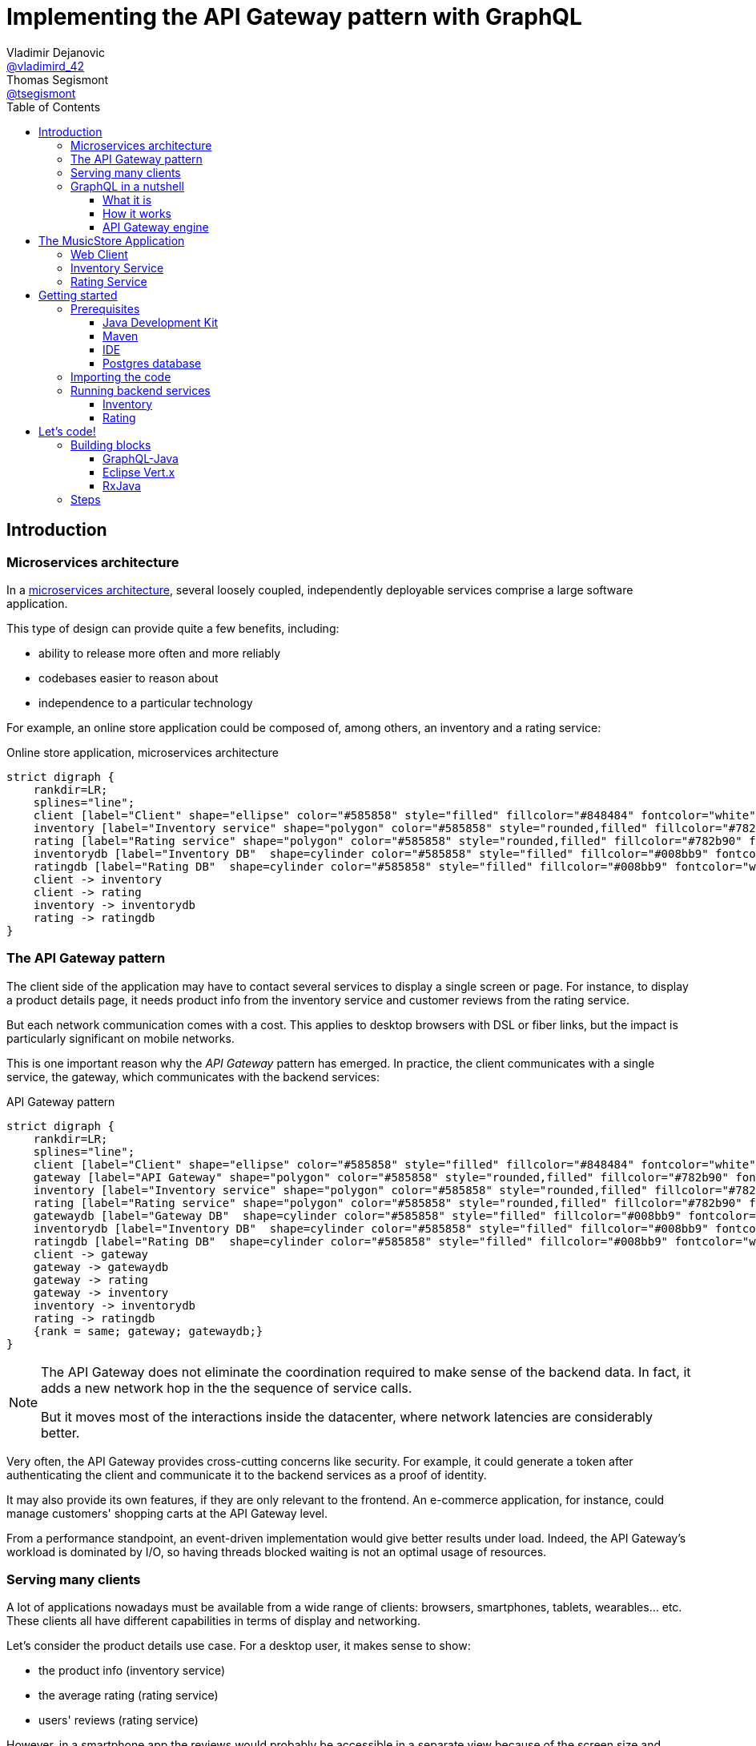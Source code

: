 = Implementing the API Gateway pattern with GraphQL
Vladimir Dejanovic <https://twitter.com/vladimird_42[@vladimird_42]>; Thomas Segismont <https://twitter.com/tsegismont[@tsegismont]>
:toc: left
:toclevels: 3
:source-highlighter: rouge

== Introduction

=== Microservices architecture

In a https://microservices.io/patterns/microservices.html[microservices architecture], several loosely coupled, independently deployable services comprise a large software application.

This type of design can provide quite a few benefits, including:

* ability to release more often and more reliably
* codebases easier to reason about
* independence to a particular technology

For example, an online store application could be composed of, among others, an inventory and a rating service:

[graphviz, microservices-architecture, svg]
.Online store application, microservices architecture
----
strict digraph {
    rankdir=LR;
    splines="line";
    client [label="Client" shape="ellipse" color="#585858" style="filled" fillcolor="#848484" fontcolor="white"]
    inventory [label="Inventory service" shape="polygon" color="#585858" style="rounded,filled" fillcolor="#782b90" fontcolor="white"]
    rating [label="Rating service" shape="polygon" color="#585858" style="rounded,filled" fillcolor="#782b90" fontcolor="white"]
    inventorydb [label="Inventory DB"  shape=cylinder color="#585858" style="filled" fillcolor="#008bb9" fontcolor="white"]
    ratingdb [label="Rating DB"  shape=cylinder color="#585858" style="filled" fillcolor="#008bb9" fontcolor="white"]
    client -> inventory
    client -> rating
    inventory -> inventorydb
    rating -> ratingdb
}
----

=== The API Gateway pattern

The client side of the application may have to contact several services to display a single screen or page.
For instance, to display a product details page, it needs product info from the inventory service and customer reviews from the rating service.

But each network communication comes with a cost.
This applies to desktop browsers with DSL or fiber links, but the impact is particularly significant on mobile networks.

This is one important reason why the _API Gateway_ pattern has emerged.
In practice, the client communicates with a single service, the gateway, which communicates with the backend services:

[graphviz, api-gateway-pattern, svg]
.API Gateway pattern
----
strict digraph {
    rankdir=LR;
    splines="line";
    client [label="Client" shape="ellipse" color="#585858" style="filled" fillcolor="#848484" fontcolor="white"]
    gateway [label="API Gateway" shape="polygon" color="#585858" style="rounded,filled" fillcolor="#782b90" fontcolor="white"]
    inventory [label="Inventory service" shape="polygon" color="#585858" style="rounded,filled" fillcolor="#782b90" fontcolor="white"]
    rating [label="Rating service" shape="polygon" color="#585858" style="rounded,filled" fillcolor="#782b90" fontcolor="white"]
    gatewaydb [label="Gateway DB"  shape=cylinder color="#585858" style="filled" fillcolor="#008bb9" fontcolor="white"]
    inventorydb [label="Inventory DB"  shape=cylinder color="#585858" style="filled" fillcolor="#008bb9" fontcolor="white"]
    ratingdb [label="Rating DB"  shape=cylinder color="#585858" style="filled" fillcolor="#008bb9" fontcolor="white"]
    client -> gateway
    gateway -> gatewaydb
    gateway -> rating
    gateway -> inventory
    inventory -> inventorydb
    rating -> ratingdb
    {rank = same; gateway; gatewaydb;}
}
----

[NOTE]
====
The API Gateway does not eliminate the coordination required to make sense of the backend data.
In fact, it adds a new network hop in the the sequence of service calls.

But it moves most of the interactions inside the datacenter, where network latencies are considerably better.
====

Very often, the API Gateway provides cross-cutting concerns like security.
For example, it could generate a token after authenticating the client and communicate it to the backend services as a proof of identity.

It may also provide its own features, if they are only relevant to the frontend.
An e-commerce application, for instance, could manage customers' shopping carts at the API Gateway level.

From a performance standpoint, an event-driven implementation would give better results under load.
Indeed, the API Gateway's workload is dominated by I/O, so having threads blocked waiting is not an optimal usage of resources.

=== Serving many clients

A lot of applications nowadays must be available from a wide range of clients: browsers, smartphones, tablets, wearables... etc.
These clients all have different capabilities in terms of display and networking.

Let's consider the product details use case.
For a desktop user, it makes sense to show:

* the product info (inventory service)
* the average rating (rating service)
* users' reviews (rating service)

However, in a smartphone app the reviews would probably be accessible in a separate view because of the screen size and shape.

But if the mobile developer uses the same endpoint as the web developer, the API Gateway wastes:

* time (_latency_) waiting for rating service responses, and
* bandwith sending a lot of unnecessary data.

To overcome this problem, it is possible to create a backend specific to each type of frontend.

[graphviz,backend-for-frontends,svg]
.Backend for Frontends pattern
----
strict digraph {
    rankdir=LR;
    splines="line";
    webclient [label="Web Client" shape="ellipse" color="#585858" style="filled" fillcolor="#848484" fontcolor="white"]
    mobileclient [label="Mobile Client" shape="ellipse" color="#585858" style="filled" fillcolor="#848484" fontcolor="white"]
    webgateway [label="Web Gateway" shape="polygon" color="#585858" style="rounded,filled" fillcolor="#782b90" fontcolor="white"]
    mobilegateway [label="Mobile Gateway" shape="polygon" color="#585858" style="rounded,filled" fillcolor="#782b90" fontcolor="white"]
    inventory [label="Inventory service" shape="polygon" color="#585858" style="rounded,filled" fillcolor="#782b90" fontcolor="white"]
    rating [label="Rating service" shape="polygon" color="#585858" style="rounded,filled" fillcolor="#782b90" fontcolor="white"]
    inventorydb [label="Inventory DB"  shape=cylinder color="#585858" style="filled" fillcolor="#008bb9" fontcolor="white"]
    ratingdb [label="Rating DB"  shape=cylinder color="#585858" style="filled" fillcolor="#008bb9" fontcolor="white"]
    webclient -> webgateway
    mobileclient -> mobilegateway
    webgateway -> rating
    webgateway -> inventory
    mobilegateway -> rating
    mobilegateway -> inventory
    inventory -> inventorydb
    rating -> ratingdb
    {rank = clients; mobileclient; webclient;}
    {rank = gateways; mobilegateway; webgateway;}
}
----

Nevertheless, this design, also known as the _Backend for Frontends_ pattern, has a few drawbacks:

* each specific API Gateway is another component to maintain
* a lot of code is duplicated
* each new feature has to be supported in all gateways before all clients can start using it

=== GraphQL in a nutshell

==== What it is

https://graphql.org/[GraphQL] is a query and schema definition language for your backend services.

It allows backend developers to describe the data in a language-agnostic fashion:

[source,graphql]
.GraphQL Schema file
----
type Genre {
  id: ID
  name: String!
}

type Album {
  id: ID
  name: String!
  genre: Genre!
  artist: String!
  reviews: [Review!]
}

type Review {
  name: String!
  rating: Int!
  comment: String
}

type Query {
  albums(genre: ID): [Album!]
}

schema {
  query: Query
}
----

And then frontend developers to request exactly the information they need:

[source,graphql]
.GraphQL query
----
query ($id: ID!) {
  album(id: $id) {
    id
    name
    genre {
      name
    }
    artist
  }
}
----

Which, given an `id` variable, would result in:

[source,json]
.GraphQL results
----
{
  "album": {
    "name": "Revolver",
    "genre": {
      "name": "Pop"
    },
    "artist": "The Beatles"
  }
}
----

While the https://graphql.github.io/graphql-spec/[GraphQL specification] does not prescribe any transport, in practice it's often used over HTTP and Websockets.

TIP: You will find a GraphQL schema definition and query authoring introduction on https://graphql.org/learn/.

==== How it works

When a GraphQL server runtime starts, it:

. parses the schema file to discover types and fields
. binds each field to data fetching functions

[graphviz,graphql-server-runtime,svg]
.GraphQL server runtime creation
----
strict digraph {
    splines="line";
    schema [label="Types and Fields" shape="ellipse" color="#585858" style="filled" fillcolor="#848484" fontcolor="white"]
    fetchers [label="Data Fetchers" shape="ellipse" color="#585858" style="filled" fillcolor="#848484" fontcolor="white"]
    runtime [label="GraphQL Runtime" shape="polygon" color="#585858" style="rounded,filled" fillcolor="#782b90" fontcolor="white"]
    schema -> runtime
    fetchers -> runtime
}
----

Then when a request is received, it:

. validates the query
. invokes each data fetching function needed to produce the result
. sends the result to the client

[graphviz,graphql-query-execution,svg]
.GraphQL query execution phases
----
strict digraph {
    rankdir=LR;
    splines="line";
    validation [label="Validation" shape="ellipse" color="#585858" style="filled" fillcolor="#848484" fontcolor="white"]
    execution [label="Execution" shape="ellipse" color="#585858" style="filled" fillcolor="#848484" fontcolor="white"]
    result [label="Result" shape="ellipse" color="#585858" style="filled" fillcolor="#782b90" fontcolor="white"]
    validation -> execution
    execution -> result
}
----

==== API Gateway engine

GraphQL becomes more and more popular, including as a replacement for _RESTful_ or HTTP/JSON APis.

But it particularly shines when building API Gateways.
Why?
Let's consider the product details use case again.

When the desktop client sends a request to the GraphQL runtime, it will ask for product info as well as users' review.
And the runtime will execute the corresponding data fetchers:

[source,graphql]
.Desktop client query
----
query ($id: ID!) {
  album(id: $id) {
    id
    name
    genre {
      name
    }
    artist
    reviews {
      name
      comment
      rating
    }
  }
}
----

However, the smartphone client will only ask for the product info:

[source,graphql]
.Smartphone client query
----
query ($id: ID!) {
  album(id: $id) {
    id
    name
    genre {
      name
    }
    artist
  }
}
----

And the runtime will **NOT** execute the data fetchers for customers' reviews and, obviously, will not send the unnecessary data.

== The MusicStore Application

The _MusicStore_ is an online music shop.
You can browse its catalog by genre, read customer reviews, see the list of tracks.
When logged-in, you may add albums to your cart, manage your cart items or post your own reviews.

Technically, it is comprised of the following components:

* the <<Web Client>>
* the API Gateway which:
** serves the static content
** runs the GraphQL runtime
** authenticates the customers
** records cart items
* the <<Inventory Service>>
* the <<Rating Service>>

[graphviz,musicstore-app,svg]
.The MusicStore application
----
strict digraph {
    rankdir=LR;
    splines="line";
    client [label="Web Client" shape="ellipse" color="#585858" style="filled" fillcolor="#848484" fontcolor="white"]
    gateway [label="API Gateway" shape="polygon" color="#782b90" style="rounded" fontcolor="#782b90" fontsize="25" penwidth="2" height=".6"]
    inventory [label="Inventory service" shape="polygon" color="#585858" style="rounded,filled" fillcolor="#782b90" fontcolor="white"]
    rating [label="Rating service" shape="polygon" color="#585858" style="rounded,filled" fillcolor="#782b90" fontcolor="white"]
    gatewaydb [label="MusicStore DB"  shape=cylinder color="#585858" style="filled" fillcolor="#008bb9" fontcolor="white"]
    client -> gateway
    gateway -> gatewaydb
    gateway -> rating
    gateway -> inventory
    {rank = same; gateway; gatewaydb;}
}
----

You will build the API Gateway for this microservices-based application.

NOTE: In a real-world application, the static content would often be served from a separate component.

=== Web Client

A _Single Page Application_ implemented with https://vuejs.org/[Vue.js] and https://www.apollographql.com/docs/react/[Apollo client].

=== Inventory Service

The _Inventory Service_ exposes product data over HTTP in JSON format:

* genres
* albums (name, artist, genre, ...etc)
* tracks

For the sake of simplicity, inventory data is loaded on startup from text files and stored into memory.

=== Rating Service

The _Rating Service_ receives customers' reviews on albums:

* customer name
* rating
* comment

It exposes this data over HTTP in JSON format.
It can also compute an average rating for each album.

Again, for simplicity, reviews are stored only in memory.

== Getting started

=== Prerequisites

==== Java Development Kit

JDK 8 or later must be installed on our machine.
If you don't have it already, you can get one from:

* https://adoptopenjdk.net, or
* https://www.oracle.com/technetwork/java/javase/downloads/index.html

You can use either OpenJDK or Oracle JDK.

==== Maven

Download Apache Maven from https://maven.apache.org/download.cgi.

Extract the archive contents to a directory of your choice and add it to the `PATH`.

==== IDE

It is recommended to use an IDE. It does not matter if it's IntelliJ, Eclipse or Netbeans.

If you don’t have an IDE, follow these instructions to get started with Eclipse:

* browse to the https://www.eclipse.org/downloads/packages/[Eclipse downloads page]
* select the _Eclipse IDE for Java Developers_ package and download it
* extract the archive contents to a directory of your choice
* in the destination directory, execute the Eclipse binary
* create a workspace

==== Postgres database

IMPORTANT: The Postgres database is only required to complete the last step or to run the full solution.
If you cannot get it to work on your machine, you can still complete all the other steps.

If you have Docker running on your machine, you can start the Postgres database in a container:

[source,shell]
.Starting a Postgres Database with Docker
----
docker run -p 5432:5432 -e POSTGRES_USER=musicstore -e POSTGRES_PASSWORD=musicstore -d postgres
----

TIP: Linux and Mac users can simply execute the `run-postgres.sh` script after having imported the code in the next step.

Otherwise:

* download Postgres from https://www.postgresql.org/download/ and follow the instructions for your machine type
* create a `musicstore` database
* create a `musicstore` user with password `musicstore`
* grant the `musicstore` user with the permission to create tables on the the `musicstore` database

As a _superuser_ you could run these queries:

[source,sql]
----
CREATE DATABASE musicstore;
CREATE USER musicstore WITH ENCRYPTED PASSWORD 'musicstore';
GRANT ALL PRIVILEGES ON DATABASE musicstore TO musicstore;
----

=== Importing the code

The project code is hosted on GitHub.
Open a terminal in the directory of your choice and type:

[source,shell]
----
git clone https://github.com/tsegismont/graphql-api-gateway-workshop.git
----

Alternatively, you may download the https://codeload.github.com/tsegismont/graphql-api-gateway-workshop/zip/master[project archive] from GitHub and extract the content.

Inside the project directory, run Maven to build the project:

[source,shell]
----
mvn install
----

Now open the IDE and import the project.

In Eclipse:

* click on _File_ > _Import_
* select _Maven_ > _Existing Maven Projects_
* in _Root Directory_, type the project directory path or select it with the _Browse..._ button
* make sure the root project and all sub-projects checkboxes are ticked and click _Finish_

In IntelliJ:

* click on _File_ > _New_ > _Project from Existing Sources_
* select the `pom.xml` file at the root of the project directory path and click _OK_
* click _Next_ on the following wizard panels and then _Finish_

=== Running backend services

IMPORTANT: Make sure you have built the project beforehand and started the Postgres database.

==== Inventory

Open a terminal at the root of the project directory and type:

[source,shell]
----
cd inventory
./run.sh
----

On Windows, open the file explorer in the `inventory` directory and execute `run.bat`.

If the service starts correctly, you should see a line similar to this on the console:

----
[2019-11-02 21:05:24] [INFO   ] Succeeded in deploying verticle
----

==== Rating

Open a terminal at the root of the project directory and type:

[source,shell]
----
cd rating
./run.sh
----

On Windows, open the file explorer in the `rating` directory and execute `run.bat`.

If the service starts correctly, you should see a line similar to this on the console:

----
[2019-11-02 21:05:24] [INFO   ] Succeeded in deploying verticle
----

== Let's code!

=== Building blocks

==== GraphQL-Java

The https://www.graphql-java.com/[GraphQL-Java] library is the Java implementation of the GraphQL specification.

To configure it, you must provide at least:

* a GraphQL schema, either from a definition file or built programmatically
* data fetchers functions for schema types and fields (_runtime wiring_)

A GraphQL-Java data fetcher must implement the `graphql.schema.DataFetcher` interface.
In practice, it must have a `get` method that takes a `graphql.schema.DataFetchingEnvironment` argument and returns a result:

[source,java]
.DataFetcher interface
----
public interface DataFetcher<T> {
    T get(DataFetchingEnvironment environment) throws Exception;
}
----

The result can be a `CompletionStage` if it is provided asynchronously.

The _environment_ argument gives information about the current position in the graph: source type, arguments, fields to be fetched... etc

The GraphQL-Java runtime job is to execute queries and it does not provide any transport implementation.

==== Eclipse Vert.x

https://vertx.io[Vert.x] is a toolkit to write asynchronous and reactive applications on the JVM.

It implements the reactor pattern and uses _Netty_ for the networking layer.
It is similar to _Node.js_ but it is capable of scaling across CPU cores instead of using a single thread.

Vert.x does not mandate any programming model but the easiest way to get started is to create a _verticle_.

A verticle is an entry-point class with a _start_ method:

[source,java]
.Vert.x verticle
----
public class MyVerticle extends AbstractVerticle {

 // Called when verticle is deployed
 public void start() {
 }

 // Optional - called when verticle is undeployed
 public void stop() {
 }

}
----

The core library provides low-level abstractions to start HTTP servers, work with the filesystem, ...etc.

https://vertx.io/docs/vertx-web-graphql/java/[Vert.x Web GraphQL] integrates the GraphQL-Java library so that queries and results can be sent over HTTP and Websockets.

==== RxJava

Quotinq the https://github.com/ReactiveX/RxJava[RxJava] project website:

[quote, RxJava project]
RxJava – Reactive Extensions for the JVM – a library for composing asynchronous and event-based programs using observable sequences for the Java VM.

When working with asynchronous APIs, the code can quickly become difficult to understand if you need to execute several sequential operations.
It's even worse when composing results of concurrent operations.

This issue is widely known as callback-hell and RxJava provides operators to deal with it.

NOTE: `CompletableFuture` / `CompletionStage` introduced in JDK 8 helps a lot with asynchronous composition.
But RxJava comes with a broader range of operators and is also able to deal with asynchronous data flows.

Let's take a couple of examples:

[source,java]
.Sequential composition: async Postgres query execution and transformation of row results into a Java object
----
public Single<Cart> findCart(String username) {
  return pool.rxPreparedQuery(FIND_CART, Tuple.of(username))
    .flatMapObservable(Observable::fromIterable)
    .map(CartRepository::rowToCartItem)
    .collectInto(new Cart(), Cart::add);
}
----

[source,java]
.Concurrent composition: combining results of async web client requests into a single Java object
----
Single<Album> inventoryData = albumsRepository.findById(id, true);
Single<RatingInfo> ratingData = ratingRepository.findRatingAndReviewsByAlbum(id);
return inventoryData.zipWith(ratingData, (a, r) -> {
  a.setRating(r.getRating());
  a.setReviews(r.getReviews());
  return a;
});
----

By default, Vert.x uses a callback style but it also has an https://vertx.io/docs/vertx-rx/java2/[Rxified API].

=== Steps

This lab is divided into several steps incrementally building the API Gateway for the _MusicStore_ application.

Each step can be run separately.
To do so, open a terminal in the step directory and type:

[source,shell]
----
mvn vertx:run
----

Then start coding.
The step projects all use the _Vert.x Maven plugin_ which automatically redeploys the code when a file changes.

On Windows, open the file explorer in the step directory and execute `run.bat`.

The files to edit are either in the `src/main/java` or the `src/main/resources` directory.

Each step has its solution in the `src/solution` directory.
You may run it with:

[source,shell]
----
mvn clean package -Psolution
java -jar target/step-0.jar -Dvertxweb.environment=dev
----

On Windows, open the file explorer in the step directory and execute `run-solution.bat`.

IMPORTANT: To avoid port conflicts, don't forget to close the server before you start working on the next step.

A complete solution can be found in the `gateway` directory.
